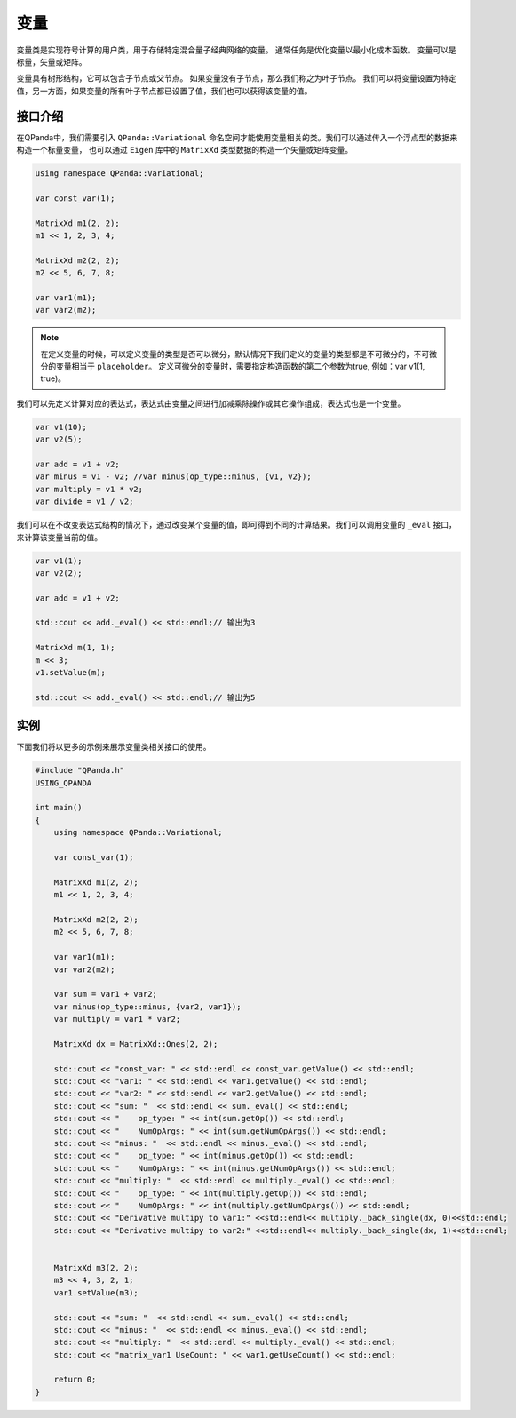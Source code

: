 变量
=========

变量类是实现符号计算的用户类，用于存储特定混合量子经典网络的变量。 通常任务是优化变量以最小化成本函数。 变量可以是标量，矢量或矩阵。

变量具有树形结构，它可以包含子节点或父节点。 如果变量没有子节点，那么我们称之为叶子节点。 我们可以将变量设置为特定值，另一方面，如果变量的所有叶子节点都已设置了值，我们也可以获得该变量的值。


接口介绍
--------------

在QPanda中，我们需要引入 ``QPanda::Variational`` 命名空间才能使用变量相关的类。我们可以通过传入一个浮点型的数据来构造一个标量变量，
也可以通过 ``Eigen`` 库中的 ``MatrixXd`` 类型数据的构造一个矢量或矩阵变量。

.. code-block:: cpp

    using namespace QPanda::Variational;

    var const_var(1);

    MatrixXd m1(2, 2);
    m1 << 1, 2, 3, 4;

    MatrixXd m2(2, 2);
    m2 << 5, 6, 7, 8;

    var var1(m1);
    var var2(m2);

.. note:: 

    在定义变量的时候，可以定义变量的类型是否可以微分，默认情况下我们定义的变量的类型都是不可微分的，不可微分的变量相当于 ``placeholder``。
    定义可微分的变量时，需要指定构造函数的第二个参数为true, 例如：var v1(1, true)。

我们可以先定义计算对应的表达式，表达式由变量之间进行加减乘除操作或其它操作组成，表达式也是一个变量。

.. code-block:: cpp
   
    var v1(10);
    var v2(5);
  
    var add = v1 + v2;
    var minus = v1 - v2; //var minus(op_type::minus, {v1, v2});
    var multiply = v1 * v2;
    var divide = v1 / v2;

我们可以在不改变表达式结构的情况下，通过改变某个变量的值，即可得到不同的计算结果。我们可以调用变量的 ``_eval`` 接口，来计算该变量当前的值。

.. code-block:: cpp
   
    var v1(1);
    var v2(2);
    
    var add = v1 + v2;

    std::cout << add._eval() << std::endl;// 输出为3

    MatrixXd m(1, 1);
    m << 3;
    v1.setValue(m);

    std::cout << add._eval() << std::endl;// 输出为5


实例
---------------

下面我们将以更多的示例来展示变量类相关接口的使用。

.. code-block:: cpp

    #include "QPanda.h"
    USING_QPANDA

    int main()
    {
        using namespace QPanda::Variational;

        var const_var(1);

        MatrixXd m1(2, 2);
        m1 << 1, 2, 3, 4;

        MatrixXd m2(2, 2);
        m2 << 5, 6, 7, 8;

        var var1(m1);
        var var2(m2);

        var sum = var1 + var2;
        var minus(op_type::minus, {var2, var1});
        var multiply = var1 * var2;

        MatrixXd dx = MatrixXd::Ones(2, 2);

        std::cout << "const_var: " << std::endl << const_var.getValue() << std::endl;
        std::cout << "var1: " << std::endl << var1.getValue() << std::endl;
        std::cout << "var2: " << std::endl << var2.getValue() << std::endl;
        std::cout << "sum: "  << std::endl << sum._eval() << std::endl;
        std::cout << "    op_type: " << int(sum.getOp()) << std::endl;
        std::cout << "    NumOpArgs: " << int(sum.getNumOpArgs()) << std::endl;
        std::cout << "minus: "  << std::endl << minus._eval() << std::endl;
        std::cout << "    op_type: " << int(minus.getOp()) << std::endl;
        std::cout << "    NumOpArgs: " << int(minus.getNumOpArgs()) << std::endl;
        std::cout << "multiply: "  << std::endl << multiply._eval() << std::endl;
        std::cout << "    op_type: " << int(multiply.getOp()) << std::endl;
        std::cout << "    NumOpArgs: " << int(multiply.getNumOpArgs()) << std::endl;
        std::cout << "Derivative multipy to var1:" <<std::endl<< multiply._back_single(dx, 0)<<std::endl;
        std::cout << "Derivative multipy to var2:" <<std::endl<< multiply._back_single(dx, 1)<<std::endl;


        MatrixXd m3(2, 2);
        m3 << 4, 3, 2, 1;
        var1.setValue(m3);

        std::cout << "sum: "  << std::endl << sum._eval() << std::endl;
        std::cout << "minus: "  << std::endl << minus._eval() << std::endl;
        std::cout << "multiply: "  << std::endl << multiply._eval() << std::endl;
        std::cout << "matrix_var1 UseCount: " << var1.getUseCount() << std::endl;

        return 0;
    }

.. image:: images/VarExample.png